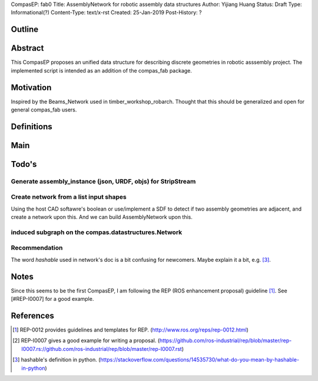 CompasEP: fab0 
Title: AssemblyNetwork for robotic assembly data structures
Author: Yijiang Huang
Status: Draft
Type: Informational(?)
Content-Type: text/x-rst
Created: 25-Jan-2019
Post-History: ?

Outline
=======

Abstract
========

This CompasEP proposes an unified data structure for describing discrete geometries in robotic asssembly project. The implemented script is intended as an addition of the compas_fab package.

Motivation
==========

Inspired by the Beams_Network used in timber_workshop_robarch. Thought that this should be generalized and open for general compas_fab users.

Definitions
===========

Main
====

Todo's
======

Generate assembly_instance (json, URDF, objs) for StripStream
-------------------------------------------------------------


Create network from a list input shapes
---------------------------------------

Using the host CAD softawre's boolean or use/implement a SDF to detect if two assembly geometries are adjacent, and create a network upon this. And we can build AssemblyNetwork upon this.


induced subgraph on the compas.datastructures.Network
-----------------------------------------------------

Recommendation
--------------
The word `hashable` used in network's doc is a bit confusing for newcomers. Maybe explain it a bit, e.g. [#hashable]_. 

Notes
=====
Since this seems to be the first CompasEP, I am following the REP (ROS enhancement proposal) guideline [#REP-0012]_. See [#REP-I0007] for a good example.

References
==========

.. [#REP-0012] REP-0012 provides guidelines and templates for REP.
   (http://www.ros.org/reps/rep-0012.html)

.. [#REP-I0007] REP-I0007 gives a good example for writing a proposal.
   (https://github.com/ros-industrial/rep/blob/master/rep-I0007.rs://github.com/ros-industrial/rep/blob/master/rep-I0007.rst)

.. [#hashable] hashable's definition in python.
   (https://stackoverflow.com/questions/14535730/what-do-you-mean-by-hashable-in-python)
